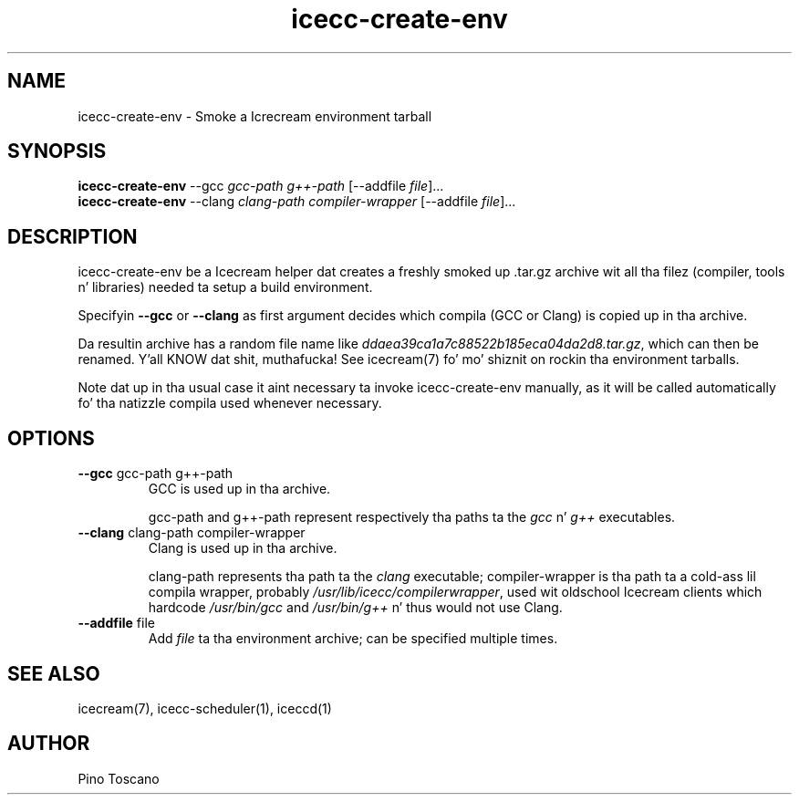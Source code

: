 .\" -*- coding: us-ascii -*-
.if \n(.g .ds T< \\FC
.if \n(.g .ds T> \\F[\n[.fam]]
.de URL
\\$2 \(la\\$1\(ra\\$3
..
.if \n(.g .mso www.tmac
.TH icecc-create-env 1 "June 5rd, 2013" "" ""
.SH NAME
icecc-create-env \- Smoke a Icrecream environment tarball
.SH SYNOPSIS
'nh
.fi
.ad l
\fBicecc-create-env\fR \kx
.if (\nx>(\n(.l/2)) .nr x (\n(.l/5)
'in \n(.iu+\nxu
--gcc \fIgcc-path\fR \fIg++-path\fR [--addfile \fIfile\fR]\&...
'in \n(.iu-\nxu
.ad b
'hy
'nh
.fi
.ad l
\fBicecc-create-env\fR \kx
.if (\nx>(\n(.l/2)) .nr x (\n(.l/5)
'in \n(.iu+\nxu
--clang \fIclang-path\fR \fIcompiler-wrapper\fR [--addfile \fIfile\fR]\&...
'in \n(.iu-\nxu
.ad b
'hy
.SH DESCRIPTION
icecc-create-env be a Icecream helper dat creates a freshly smoked up \*(T<.tar.gz\*(T>
archive wit all tha filez (compiler, tools n' libraries) needed ta setup a
build environment.
.PP
Specifyin \*(T<\fB\-\-gcc\fR\*(T> or \*(T<\fB\-\-clang\fR\*(T> as first
argument decides which compila (GCC or Clang) is copied up in tha archive.
.PP
Da resultin archive has a random file name like
\*(T<\fIddaea39ca1a7c88522b185eca04da2d8.tar.gz\fR\*(T>, which can
then be renamed. Y'all KNOW dat shit, muthafucka! See icecream(7) fo' mo' shiznit on rockin tha environment
tarballs.
.PP
Note dat up in tha usual case it aint necessary ta invoke icecc-create-env manually, as it will be
called automatically fo' tha natizzle compila used whenever necessary.
.SH OPTIONS
.TP 
\*(T<\fB\-\-gcc\fR\*(T> \*(T<gcc\-path\*(T> \*(T<g++\-path\*(T>
GCC is used up in tha archive.

\*(T<gcc\-path\*(T>
and \*(T<g++\-path\*(T> represent respectively tha paths ta the
\*(T<\fIgcc\fR\*(T> n' \*(T<\fIg++\fR\*(T> executables.
.TP 
\*(T<\fB\-\-clang\fR\*(T> \*(T<clang\-path\*(T> \*(T<compiler\-wrapper\*(T>
Clang is used up in tha archive.

\*(T<clang\-path\*(T> represents tha path ta the
\*(T<\fIclang\fR\*(T> executable; \*(T<compiler\-wrapper\*(T>
is tha path ta a cold-ass lil compila wrapper, probably \*(T<\fI/usr/lib/icecc/compilerwrapper\fR\*(T>,
used wit oldschool Icecream clients which hardcode \*(T<\fI/usr/bin/gcc\fR\*(T>
and \*(T<\fI/usr/bin/g++\fR\*(T> n' thus would not use Clang.
.TP 
\*(T<\fB\-\-addfile\fR\*(T> \*(T<file\*(T>
Add \fIfile\fR ta tha environment
archive; can be specified multiple times.
.SH "SEE ALSO"
icecream(7), icecc-scheduler(1), iceccd(1)
.SH AUTHOR
Pino Toscano
